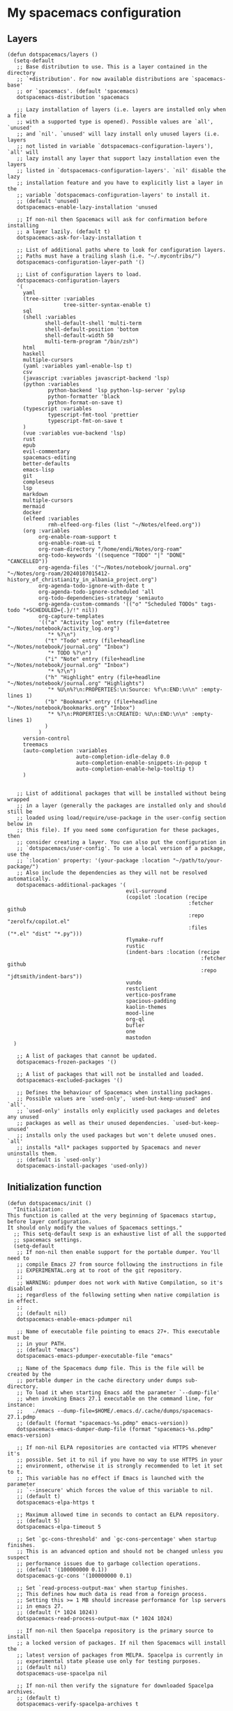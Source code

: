 #+PROPERTY: header-args :tangle ".spacemacs"


* My spacemacs configuration
** Layers
#+begin_src elisp :tangle ".spacemacs"
  (defun dotspacemacs/layers ()
    (setq-default
     ;; Base distribution to use. This is a layer contained in the directory
     ;; `+distribution'. For now available distributions are `spacemacs-base'
     ;; or `spacemacs'. (default 'spacemacs)
     dotspacemacs-distribution 'spacemacs

     ;; Lazy installation of layers (i.e. layers are installed only when a file
     ;; with a supported type is opened). Possible values are `all', `unused'
     ;; and `nil'. `unused' will lazy install only unused layers (i.e. layers
     ;; not listed in variable `dotspacemacs-configuration-layers'), `all' will
     ;; lazy install any layer that support lazy installation even the layers
     ;; listed in `dotspacemacs-configuration-layers'. `nil' disable the lazy
     ;; installation feature and you have to explicitly list a layer in the
     ;; variable `dotspacemacs-configuration-layers' to install it.
     ;; (default 'unused)
     dotspacemacs-enable-lazy-installation 'unused

     ;; If non-nil then Spacemacs will ask for confirmation before installing
     ;; a layer lazily. (default t)
     dotspacemacs-ask-for-lazy-installation t

     ;; List of additional paths where to look for configuration layers.
     ;; Paths must have a trailing slash (i.e. "~/.mycontribs/")
     dotspacemacs-configuration-layer-path '()

     ;; List of configuration layers to load.
     dotspacemacs-configuration-layers
     '(
       yaml
       (tree-sitter :variables
                    tree-sitter-syntax-enable t)
       sql
       (shell :variables
              shell-default-shell 'multi-term
              shell-default-position 'bottom
              shell-default-width 50
              multi-term-program "/bin/zsh")
       html
       haskell
       multiple-cursors
       (yaml :variables yaml-enable-lsp t)
       csv
       (javascript :variables javascript-backend 'lsp)
       (python :variables
               python-backend 'lsp python-lsp-server 'pylsp
               python-formatter 'black
               python-format-on-save t)
       (typescript :variables
               typescript-fmt-tool 'prettier
               typescript-fmt-on-save t
       )
       (vue :variables vue-backend 'lsp)
       rust
       epub
       evil-commentary
       spacemacs-editing
       better-defaults
       emacs-lisp
       git
       compleseus
       lsp
       markdown
       multiple-cursors
       mermaid
       docker
       (elfeed :variables
               rmh-elfeed-org-files (list "~/Notes/elfeed.org"))
       (org :variables
            org-enable-roam-support t
            org-enable-roam-ui t
            org-roam-directory "/home/endi/Notes/org-roam"
            org-todo-keywords '((sequence "TODO" "|" "DONE" "CANCELLED"))
            org-agenda-files '("~/Notes/notebook/journal.org" "~/Notes/org-roam/20240107015412-history_of_christianity_in_albania_project.org")
            org-agenda-todo-ignore-with-date t
            org-agenda-todo-ignore-scheduled 'all
            org-todo-dependencies-strategy 'semiauto
            org-agenda-custom-commands '(("o" "Scheduled TODOs" tags-todo "+SCHEDULED={.}/!" nil))
            org-capture-templates
            '(("a" "Activity log" entry (file+datetree "~/Notes/notebook/activity_log.org")
               "* %?\n")
              ("t" "Todo" entry (file+headline "~/Notes/notebook/journal.org" "Inbox")
               "* TODO %?\n")
              ("i" "Note" entry (file+headline "~/Notes/notebook/journal.org" "Inbox")
               "* %?\n")
              ("h" "Highlight" entry (file+headline "~/Notes/notebook/journal.org" "Highlights")
               "* %U\n%?\n:PROPERTIES:\n:Source: %f\n:END:\n\n" :empty-lines 1)
              ("b" "Bookmark" entry (file+headline "~/Notes/notebook/bookmarks.org" "Inbox")
               "* %?\n:PROPERTIES:\n:CREATED: %U\n:END:\n\n" :empty-lines 1)
              )
            )
       version-control
       treemacs
       (auto-completion :variables
                        auto-completion-idle-delay 0.0
                        auto-completion-enable-snippets-in-popup t
                        auto-completion-enable-help-tooltip t)
       )


     ;; List of additional packages that will be installed without being wrapped
     ;; in a layer (generally the packages are installed only and should still be
     ;; loaded using load/require/use-package in the user-config section below in
     ;; this file). If you need some configuration for these packages, then
     ;; consider creating a layer. You can also put the configuration in
     ;; `dotspacemacs/user-config'. To use a local version of a package, use the
     ;; `:location' property: '(your-package :location "~/path/to/your-package/")
     ;; Also include the dependencies as they will not be resolved automatically.
     dotspacemacs-additional-packages '(
                                        evil-surround
                                        (copilot :location (recipe
                                                            :fetcher github
                                                            :repo "zerolfx/copilot.el"
                                                            :files ("*.el" "dist" "*.py")))
                                        flymake-ruff
                                        rustic
                                        (indent-bars :location (recipe
                                                                :fetcher github
                                                                :repo "jdtsmith/indent-bars"))
                                        vundo
                                        restclient
                                        vertico-posframe
                                        spacious-padding
                                        kaolin-themes
                                        mood-line
                                        org-ql
                                        bufler
                                        one
                                        mastodon
    )

     ;; A list of packages that cannot be updated.
     dotspacemacs-frozen-packages '()

     ;; A list of packages that will not be installed and loaded.
     dotspacemacs-excluded-packages '()

     ;; Defines the behaviour of Spacemacs when installing packages.
     ;; Possible values are `used-only', `used-but-keep-unused' and `all'.
     ;; `used-only' installs only explicitly used packages and deletes any unused
     ;; packages as well as their unused dependencies. `used-but-keep-unused'
     ;; installs only the used packages but won't delete unused ones. `all'
     ;; installs *all* packages supported by Spacemacs and never uninstalls them.
     ;; (default is `used-only')
     dotspacemacs-install-packages 'used-only))
#+end_src

#+RESULTS:
: dotspacemacs/layers

** Initialization function
#+begin_src elisp :tangle ".spacemacs"
  (defun dotspacemacs/init ()
    "Initialization:
  This function is called at the very beginning of Spacemacs startup,
  before layer configuration.
  It should only modify the values of Spacemacs settings."
    ;; This setq-default sexp is an exhaustive list of all the supported
    ;; spacemacs settings.
    (setq-default
     ;; If non-nil then enable support for the portable dumper. You'll need to
     ;; compile Emacs 27 from source following the instructions in file
     ;; EXPERIMENTAL.org at to root of the git repository.
     ;;
     ;; WARNING: pdumper does not work with Native Compilation, so it's disabled
     ;; regardless of the following setting when native compilation is in effect.
     ;;
     ;; (default nil)
     dotspacemacs-enable-emacs-pdumper nil

     ;; Name of executable file pointing to emacs 27+. This executable must be
     ;; in your PATH.
     ;; (default "emacs")
     dotspacemacs-emacs-pdumper-executable-file "emacs"

     ;; Name of the Spacemacs dump file. This is the file will be created by the
     ;; portable dumper in the cache directory under dumps sub-directory.
     ;; To load it when starting Emacs add the parameter `--dump-file'
     ;; when invoking Emacs 27.1 executable on the command line, for instance:
     ;;   ./emacs --dump-file=$HOME/.emacs.d/.cache/dumps/spacemacs-27.1.pdmp
     ;; (default (format "spacemacs-%s.pdmp" emacs-version))
     dotspacemacs-emacs-dumper-dump-file (format "spacemacs-%s.pdmp" emacs-version)

     ;; If non-nil ELPA repositories are contacted via HTTPS whenever it's
     ;; possible. Set it to nil if you have no way to use HTTPS in your
     ;; environment, otherwise it is strongly recommended to let it set to t.
     ;; This variable has no effect if Emacs is launched with the parameter
     ;; `--insecure' which forces the value of this variable to nil.
     ;; (default t)
     dotspacemacs-elpa-https t

     ;; Maximum allowed time in seconds to contact an ELPA repository.
     ;; (default 5)
     dotspacemacs-elpa-timeout 5

     ;; Set `gc-cons-threshold' and `gc-cons-percentage' when startup finishes.
     ;; This is an advanced option and should not be changed unless you suspect
     ;; performance issues due to garbage collection operations.
     ;; (default '(100000000 0.1))
     dotspacemacs-gc-cons '(100000000 0.1)

     ;; Set `read-process-output-max' when startup finishes.
     ;; This defines how much data is read from a foreign process.
     ;; Setting this >= 1 MB should increase performance for lsp servers
     ;; in emacs 27.
     ;; (default (* 1024 1024))
     dotspacemacs-read-process-output-max (* 1024 1024)

     ;; If non-nil then Spacelpa repository is the primary source to install
     ;; a locked version of packages. If nil then Spacemacs will install the
     ;; latest version of packages from MELPA. Spacelpa is currently in
     ;; experimental state please use only for testing purposes.
     ;; (default nil)
     dotspacemacs-use-spacelpa nil

     ;; If non-nil then verify the signature for downloaded Spacelpa archives.
     ;; (default t)
     dotspacemacs-verify-spacelpa-archives t

     ;; If non-nil then spacemacs will check for updates at startup
     ;; when the current branch is not `develop'. Note that checking for
     ;; new versions works via git commands, thus it calls GitHub services
     ;; whenever you start Emacs. (default nil)
     dotspacemacs-check-for-update nil

     ;; If non-nil, a form that evaluates to a package directory. For example, to
     ;; use different package directories for different Emacs versions, set this
     ;; to `emacs-version'. (default 'emacs-version)
     dotspacemacs-elpa-subdirectory 'emacs-version

     ;; One of `vim', `emacs' or `hybrid'.
     ;; `hybrid' is like `vim' except that `insert state' is replaced by the
     ;; `hybrid state' with `emacs' key bindings. The value can also be a list
     ;; with `:variables' keyword (similar to layers). Check the editing styles
     ;; section of the documentation for details on available variables.
     ;; (default 'vim)
     dotspacemacs-editing-style 'vim

     ;; If non-nil show the version string in the Spacemacs buffer. It will
     ;; appear as (spacemacs version)@(emacs version)
     ;; (default t)
     dotspacemacs-startup-buffer-show-version t

     ;; Specify the startup banner. Default value is `official', it displays
     ;; the official spacemacs logo. An integer value is the index of text
     ;; banner, `random' chooses a random text banner in `core/banners'
     ;; directory. A string value must be a path to an image format supported
     ;; by your Emacs build.
     ;; If the value is nil then no banner is displayed. (default 'official)
     dotspacemacs-startup-banner 'official

     ;; Scale factor controls the scaling (size) of the startup banner. Default
     ;; value is `auto' for scaling the logo automatically to fit all buffer
     ;; contents, to a maximum of the full image height and a minimum of 3 line
     ;; heights. If set to a number (int or float) it is used as a constant
     ;; scaling factor for the default logo size.
     dotspacemacs-startup-banner-scale 'auto

     ;; List of items to show in startup buffer or an association list of
     ;; the form `(list-type . list-size)`. If nil then it is disabled.
     ;; Possible values for list-type are:
     ;; `recents' `recents-by-project' `bookmarks' `projects' `agenda' `todos'.
     ;; List sizes may be nil, in which case
     ;; `spacemacs-buffer-startup-lists-length' takes effect.
     ;; The exceptional case is `recents-by-project', where list-type must be a
     ;; pair of numbers, e.g. `(recents-by-project . (7 .  5))', where the first
     ;; number is the project limit and the second the limit on the recent files
     ;; within a project.
     dotspacemacs-startup-lists '((recents . 5)
                                  (projects . 7))

     ;; True if the home buffer should respond to resize events. (default t)
     dotspacemacs-startup-buffer-responsive t

     ;; Show numbers before the startup list lines. (default t)
     dotspacemacs-show-startup-list-numbers t

     ;; The minimum delay in seconds between number key presses. (default 0.4)
     dotspacemacs-startup-buffer-multi-digit-delay 0.4

     ;; If non-nil, show file icons for entries and headings on Spacemacs home buffer.
     ;; This has no effect in terminal or if "all-the-icons" package or the font
     ;; is not installed. (default nil)
     dotspacemacs-startup-buffer-show-icons nil

     ;; Default major mode for a new empty buffer. Possible values are mode
     ;; names such as `text-mode'; and `nil' to use Fundamental mode.
     ;; (default `text-mode')
     dotspacemacs-new-empty-buffer-major-mode 'text-mode

     ;; Default major mode of the scratch buffer (default `text-mode')
     dotspacemacs-scratch-mode 'text-mode

     ;; If non-nil, *scratch* buffer will be persistent. Things you write down in
     ;; *scratch* buffer will be saved and restored automatically.
     dotspacemacs-scratch-buffer-persistent nil

     ;; If non-nil, `kill-buffer' on *scratch* buffer
     ;; will bury it instead of killing.
     dotspacemacs-scratch-buffer-unkillable nil

     ;; Initial message in the scratch buffer, such as "Welcome to Spacemacs!"
     ;; (default nil)
     dotspacemacs-initial-scratch-message nil

     ;; List of themes, the first of the list is loaded when spacemacs starts.
     ;; Press `SPC T n' to cycle to the next theme in the list (works great
     ;; with 2 themes variants, one dark and one light)
     dotspacemacs-themes '(kaolin-ocean)

     ;; Set the theme for the Spaceline. Supported themes are `spacemacs',
     ;; `all-the-icons', `custom', `doom', `vim-powerline' and `vanilla'. The
     ;; first three are spaceline themes. `doom' is the doom-emacs mode-line.
     ;; `vanilla' is default Emacs mode-line. `custom' is a user defined themes,
     ;; refer to the DOCUMENTATION.org for more info on how to create your own
     ;; spaceline theme. Value can be a symbol or list with additional properties.
     ;; (default '(spacemacs :separator wave :separator-scale 1.5))
     dotspacemacs-mode-line-theme '(doom :separator wave)

     ;; If non-nil the cursor color matches the state color in GUI Emacs.
     ;; (default t)
     dotspacemacs-colorize-cursor-according-to-state t

     ;; Default font or prioritized list of fonts. The `:size' can be specified as
     ;; a non-negative integer (pixel size), or a floating-point (point size).
     ;; Point size is recommended, because it's device independent. (default 10.0)
     dotspacemacs-default-font '("JetBrains Mono" :size 14 :weight normal :width normal :powerline-scale 1.1)

     ;; The leader key (default "SPC")
     dotspacemacs-leader-key "SPC"

     ;; The key used for Emacs commands `M-x' (after pressing on the leader key).
     ;; (default "SPC")
     dotspacemacs-emacs-command-key "SPC"

     ;; The key used for Vim Ex commands (default ":")
     dotspacemacs-ex-command-key ":"

     ;; The leader key accessible in `emacs state' and `insert state'
     ;; (default "M-m")
     dotspacemacs-emacs-leader-key "M-m"

     ;; Major mode leader key is a shortcut key which is the equivalent of
     ;; pressing `<leader> m`. Set it to `nil` to disable it. (default ",")
     dotspacemacs-major-mode-leader-key ","

     ;; Major mode leader key accessible in `emacs state' and `insert state'.
     ;; (default "C-M-m" for terminal mode, "<M-return>" for GUI mode).
     ;; Thus M-RET should work as leader key in both GUI and terminal modes.
     ;; C-M-m also should work in terminal mode, but not in GUI mode.
     dotspacemacs-major-mode-emacs-leader-key (if window-system "<M-return>" "C-M-m")

     ;; These variables control whether separate commands are bound in the GUI to
     ;; the key pairs `C-i', `TAB' and `C-m', `RET'.
     ;; Setting it to a non-nil value, allows for separate commands under `C-i'
     ;; and TAB or `C-m' and `RET'.
     ;; In the terminal, these pairs are generally indistinguishable, so this only
     ;; works in the GUI. (default nil)
     dotspacemacs-distinguish-gui-tab nil

     ;; Name of the default layout (default "Default")
     dotspacemacs-default-layout-name "Default"

     ;; If non-nil the default layout name is displayed in the mode-line.
     ;; (default nil)
     dotspacemacs-display-default-layout nil

     ;; If non-nil then the last auto saved layouts are resumed automatically upon
     ;; start. (default nil)
     dotspacemacs-auto-resume-layouts nil

     ;; If non-nil, auto-generate layout name when creating new layouts. Only has
     ;; effect when using the "jump to layout by number" commands. (default nil)
     dotspacemacs-auto-generate-layout-names nil

     ;; Size (in MB) above which spacemacs will prompt to open the large file
     ;; literally to avoid performance issues. Opening a file literally means that
     ;; no major mode or minor modes are active. (default is 1)
     dotspacemacs-large-file-size 1

     ;; Location where to auto-save files. Possible values are `original' to
     ;; auto-save the file in-place, `cache' to auto-save the file to another
     ;; file stored in the cache directory and `nil' to disable auto-saving.
     ;; (default 'cache)
     dotspacemacs-auto-save-file-location 'cache

     ;; Maximum number of rollback slots to keep in the cache. (default 5)
     dotspacemacs-max-rollback-slots 5

     ;; If non-nil, the paste transient-state is enabled. While enabled, after you
     ;; paste something, pressing `C-j' and `C-k' several times cycles through the
     ;; elements in the `kill-ring'. (default nil)
     dotspacemacs-enable-paste-transient-state nil

     ;; Which-key delay in seconds. The which-key buffer is the popup listing
     ;; the commands bound to the current keystroke sequence. (default 0.4)
     dotspacemacs-which-key-delay 0.4

     ;; Which-key frame position. Possible values are `right', `bottom' and
     ;; `right-then-bottom'. right-then-bottom tries to display the frame to the
     ;; right; if there is insufficient space it displays it at the bottom.
     ;; (default 'bottom)
     dotspacemacs-which-key-position 'bottom

     ;; Control where `switch-to-buffer' displays the buffer. If nil,
     ;; `switch-to-buffer' displays the buffer in the current window even if
     ;; another same-purpose window is available. If non-nil, `switch-to-buffer'
     ;; displays the buffer in a same-purpose window even if the buffer can be
     ;; displayed in the current window. (default nil)
     dotspacemacs-switch-to-buffer-prefers-purpose nil

     ;; If non-nil a progress bar is displayed when spacemacs is loading. This
     ;; may increase the boot time on some systems and emacs builds, set it to
     ;; nil to boost the loading time. (default t)
     dotspacemacs-loading-progress-bar t

     ;; If non-nil the frame is fullscreen when Emacs starts up. (default nil)
     ;; (Emacs 24.4+ only)
     dotspacemacs-fullscreen-at-startup nil

     ;; If non-nil `spacemacs/toggle-fullscreen' will not use native fullscreen.
     ;; Use to disable fullscreen animations in OSX. (default nil)
     dotspacemacs-fullscreen-use-non-native nil

     ;; If non-nil the frame is maximized when Emacs starts up.
     ;; Takes effect only if `dotspacemacs-fullscreen-at-startup' is nil.
     ;; (default t) (Emacs 24.4+ only)
     dotspacemacs-maximized-at-startup t

     ;; If non-nil the frame is undecorated when Emacs starts up. Combine this
     ;; variable with `dotspacemacs-maximized-at-startup' to obtain fullscreen
     ;; without external boxes. Also disables the internal border. (default nil)
     dotspacemacs-undecorated-at-startup nil

     ;; A value from the range (0..100), in increasing opacity, which describes
     ;; the transparency level of a frame when it's active or selected.
     ;; Transparency can be toggled through `toggle-transparency'. (default 90)
     dotspacemacs-active-transparency 90

     ;; A value from the range (0..100), in increasing opacity, which describes
     ;; the transparency level of a frame when it's inactive or deselected.
     ;; Transparency can be toggled through `toggle-transparency'. (default 90)
     dotspacemacs-inactive-transparency 90

     ;; A value from the range (0..100), in increasing opacity, which describes the
     ;; transparency level of a frame background when it's active or selected. Transparency
     ;; can be toggled through `toggle-background-transparency'. (default 90)
     dotspacemacs-background-transparency 90

     ;; If non-nil show the titles of transient states. (default t)
     dotspacemacs-show-transient-state-title t

     ;; If non-nil show the color guide hint for transient state keys. (default t)
     dotspacemacs-show-transient-state-color-guide t

     ;; If non-nil unicode symbols are displayed in the mode line.
     ;; If you use Emacs as a daemon and wants unicode characters only in GUI set
     ;; the value to quoted `display-graphic-p'. (default t)
     dotspacemacs-mode-line-unicode-symbols t

     ;; If non-nil smooth scrolling (native-scrolling) is enabled. Smooth
     ;; scrolling overrides the default behavior of Emacs which recenters point
     ;; when it reaches the top or bottom of the screen. (default t)
     dotspacemacs-smooth-scrolling t

     ;; Show the scroll bar while scrolling. The auto hide time can be configured
     ;; by setting this variable to a number. (default t)
     dotspacemacs-scroll-bar-while-scrolling t

     ;; Control line numbers activation.
     ;; If set to `t', `relative' or `visual' then line numbers are enabled in all
     ;; `prog-mode' and `text-mode' derivatives. If set to `relative', line
     ;; numbers are relative. If set to `visual', line numbers are also relative,
     ;; but only visual lines are counted. For example, folded lines will not be
     ;; counted and wrapped lines are counted as multiple lines.
     ;; This variable can also be set to a property list for finer control:
     ;; '(:relative nil
     ;;   :visual nil
     ;;   :disabled-for-modes dired-mode
     ;;                       doc-view-mode
     ;;                       markdown-mode
     ;;                       org-mode
     ;;                       pdf-view-mode
     ;;                       text-mode
     ;;   :size-limit-kb 1000)
     ;; When used in a plist, `visual' takes precedence over `relative'.
     ;; (default nil)
     dotspacemacs-line-numbers nil

     ;; Code folding method. Possible values are `evil', `origami' and `vimish'.
     ;; (default 'evil)
     dotspacemacs-folding-method 'evil

     ;; If non-nil and `dotspacemacs-activate-smartparens-mode' is also non-nil,
     ;; `smartparens-strict-mode' will be enabled in programming modes.
     ;; (default nil)
     dotspacemacs-smartparens-strict-mode nil

     ;; If non-nil smartparens-mode will be enabled in programming modes.
     ;; (default t)
     dotspacemacs-activate-smartparens-mode t

     ;; If non-nil pressing the closing parenthesis `)' key in insert mode passes
     ;; over any automatically added closing parenthesis, bracket, quote, etc...
     ;; This can be temporary disabled by pressing `C-q' before `)'. (default nil)
     dotspacemacs-smart-closing-parenthesis nil

     ;; Select a scope to highlight delimiters. Possible values are `any',
     ;; `current', `all' or `nil'. Default is `all' (highlight any scope and
     ;; emphasis the current one). (default 'all)
     dotspacemacs-highlight-delimiters 'all

     ;; If non-nil, start an Emacs server if one is not already running.
     ;; (default nil)
     dotspacemacs-enable-server nil

     ;; Set the emacs server socket location.
     ;; If nil, uses whatever the Emacs default is, otherwise a directory path
     ;; like \"~/.emacs.d/server\". It has no effect if
     ;; `dotspacemacs-enable-server' is nil.
     ;; (default nil)
     dotspacemacs-server-socket-dir nil

     ;; If non-nil, advise quit functions to keep server open when quitting.
     ;; (default nil)
     dotspacemacs-persistent-server nil

     ;; List of search tool executable names. Spacemacs uses the first installed
     ;; tool of the list. Supported tools are `rg', `ag', `pt', `ack' and `grep'.
     ;; (default '("rg" "ag" "pt" "ack" "grep"))
     dotspacemacs-search-tools '("rg" "ag" "pt" "ack" "grep")

     ;; Format specification for setting the frame title.
     ;; %a - the `abbreviated-file-name', or `buffer-name'
     ;; %t - `projectile-project-name'
     ;; %I - `invocation-name'
     ;; %S - `system-name'
     ;; %U - contents of $USER
     ;; %b - buffer name
     ;; %f - visited file name
     ;; %F - frame name
     ;; %s - process status
     ;; %p - percent of buffer above top of window, or Top, Bot or All
     ;; %P - percent of buffer above bottom of window, perhaps plus Top, or Bot or All
     ;; %m - mode name
     ;; %n - Narrow if appropriate
     ;; %z - mnemonics of buffer, terminal, and keyboard coding systems
     ;; %Z - like %z, but including the end-of-line format
     ;; If nil then Spacemacs uses default `frame-title-format' to avoid
     ;; performance issues, instead of calculating the frame title by
     ;; `spacemacs/title-prepare' all the time.
     ;; (default "%I@%S")
     dotspacemacs-frame-title-format "%I@%S"

     ;; Format specification for setting the icon title format
     ;; (default nil - same as frame-title-format)
     dotspacemacs-icon-title-format nil

     ;; Color highlight trailing whitespace in all prog-mode and text-mode derived
     ;; modes such as c++-mode, python-mode, emacs-lisp, html-mode, rst-mode etc.
     ;; (default t)
     dotspacemacs-show-trailing-whitespace t

     ;; Delete whitespace while saving buffer. Possible values are `all'
     ;; to aggressively delete empty line and long sequences of whitespace,
     ;; `trailing' to delete only the whitespace at end of lines, `changed' to
     ;; delete only whitespace for changed lines or `nil' to disable cleanup.
     ;; (default nil)
     dotspacemacs-whitespace-cleanup nil

     ;; If non-nil activate `clean-aindent-mode' which tries to correct
     ;; virtual indentation of simple modes. This can interfere with mode specific
     ;; indent handling like has been reported for `go-mode'.
     ;; If it does deactivate it here.
     ;; (default t)
     dotspacemacs-use-clean-aindent-mode t

     ;; Accept SPC as y for prompts if non-nil. (default nil)
     dotspacemacs-use-SPC-as-y nil

     ;; If non-nil shift your number row to match the entered keyboard layout
     ;; (only in insert state). Currently supported keyboard layouts are:
     ;; `qwerty-us', `qwertz-de' and `querty-ca-fr'.
     ;; New layouts can be added in `spacemacs-editing' layer.
     ;; (default nil)
     dotspacemacs-swap-number-row nil

     ;; Either nil or a number of seconds. If non-nil zone out after the specified
     ;; number of seconds. (default nil)
     dotspacemacs-zone-out-when-idle nil

     ;; Run `spacemacs/prettify-org-buffer' when
     ;; visiting README.org files of Spacemacs.
     ;; (default nil)
     dotspacemacs-pretty-docs nil

     ;; If nil the home buffer shows the full path of agenda items
     ;; and todos. If non-nil only the file name is shown.
     dotspacemacs-home-shorten-agenda-source nil

     ;; If non-nil then byte-compile some of Spacemacs files.
     dotspacemacs-byte-compile nil))
#+end_src
** User stuff

#+begin_src elisp :tangle ".spacemacs"
    (defun dotspacemacs/user-env ()
      (spacemacs/load-spacemacs-env)
    )

    (defun dotspacemacs/user-init ()
      "Initialization for user code:
    This function is called immediately after `dotspacemacs/init', before layer
    configuration.
    It is mostly for variables that should be set before packages are loaded.
    If you are unsure, try setting them in `dotspacemacs/user-config' first."
    )


    (defun dotspacemacs/user-load ()
      "Library to load while dumping.
    This function is called only while dumping Spacemacs configuration. You can
    `require' or `load' the libraries of your choice that will be included in the
    dump."
      )
#+end_src
*** User config
#+begin_src elisp :tangle ".spacemacs"
  (defun dotspacemacs/user-config ()
    "Configuration for user code:
  This function is called at the very end of Spacemacs startup, after layer
  configuration.
  Put your configuration code here, except for variables that should be set
  before packages are loaded."
    (with-eval-after-load 'company
      ;; disable inline previews
      (delq 'company-preview-if-just-one-frontend company-frontends))


    (with-eval-after-load 'copilot
      (define-key copilot-completion-map (kbd "M-<right>") 'copilot-accept-completion-by-line)
      (define-key copilot-completion-map (kbd "M-<return>") 'copilot-accept-completion)
      (define-key copilot-completion-map (kbd "C-TAB") 'copilot-accept-completion-by-word)
      (define-key copilot-completion-map (kbd "C-<tab>") 'copilot-accept-completion-by-word))

    (spacious-padding-mode)
    (golden-ratio-mode)
    (vertico-posframe-mode)
    (global-goto-address-mode)
    (define-key evil-normal-state-map (kbd "SPC b b") #'bufler-switch-buffer)
    (define-key evil-normal-state-map (kbd "SPC o f") #'org-ql-find-in-agenda)
    (define-key evil-normal-state-map (kbd "gx") #'goto-address-at-point)
    (define-key evil-normal-state-map (kbd "gd") #'lsp-find-references)
    (define-key evil-normal-state-map (kbd "C-/") #'evil-commentary)
    (define-key evil-normal-state-map (kbd "SPC n i") #'org-roam-node-insert)
    (define-key evil-normal-state-map (kbd "SPC n f") #'org-roam-node-find)
    (define-key evil-normal-state-map (kbd "gd") #'lsp-find-definition)
    (define-key evil-normal-state-map (kbd "gf") #'lsp-ui-peek-find-references)
    (define-key evil-normal-state-map (kbd "SPC g e") #'list-flycheck-errors)
    (define-key evil-normal-state-map (kbd "u") #'vundo)
    (define-key evil-normal-state-map (kbd "SPC w j") #'webjump)
    (setq evil-undo-system 'undo-redo)
    (evil-set-undo-system 'undo-redo)
    (add-hook 'prog-mode-hook 'indent-bars-mode)
    (fringe-mode '(0 . 0))
    (org-roam-db-autosync-mode t)
    (setq ob-mermaid-cli-path "/home/endi/.nvm/versions/node/v19.1.0/bin/mmdc")
    (add-hook 'python-mode-hook #'flymake-ruff-load)
    (setq webjump-sites '(("Shortcut" . "https://app.shortcut.com")))
    (setq mastodon-instance-url "https://fosstodon.org"
          mastodon-active-user "codepenguin")

    )
#+end_src

#+RESULTS:
: dotspacemacs/user-config
